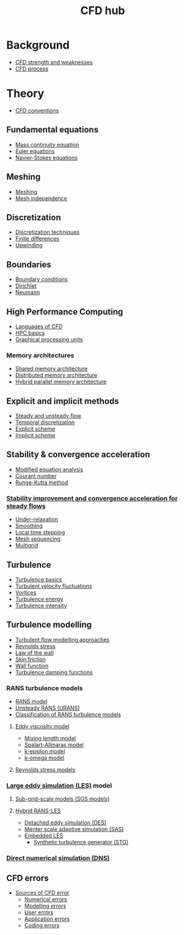 :PROPERTIES:
:ID:       a1347854-68de-4ec7-a94f-99d7db3b2a01
:END:
#+title: CFD hub

* Background
- [[id:e9e1facf-6331-4052-a337-e9f14d5c06e5][CFD strength and weaknesses]]
- [[id:501f6284-468d-4b33-a967-5cd02933dae7][CFD process]]

* Theory
- [[id:9586f42a-7341-40f2-bd54-d514e965851a][CFD conventions]]
** Fundamental equations
- [[id:ad8a5073-fd5d-4c39-8b28-749060131385][Mass continuity equation]]
- [[id:04ab74b5-df67-47c1-aa87-33c022c84501][Euler equations]]
- [[id:917a4eb2-c4c0-4bbf-83d8-ed65ccef18f2][Navier-Stokes equations]]
** Meshing
- [[id:bd467448-61c5-4dfb-bdbb-2ea516628a0f][Meshing]]
- [[id:20e08c09-6934-401e-8f27-3375b09b314c][Mesh independence]]
** Discretization
- [[id:a1b71fda-3289-4304-9ee1-46c274781c76][Discretization techniques]]
- [[id:7b412b3c-ecce-47ff-a186-ef2fb10cf387][Finite differences]]
- [[id:0023b56a-2aaf-4155-85c3-e14076f7a59c][Upwinding]]
** Boundaries
- [[id:438274de-8894-4ba7-9f51-715e206bf46a][Boundary conditions]]
- [[id:90cde5d8-c57e-4a5a-b8f9-d45ebb90e413][Dirichlet]]
- [[id:0dca3e3a-7634-455c-914f-1e54ddd964e0][Neumann]]
** High Performance Computing
- [[id:56f918ca-8d08-4e59-96ef-3e1171c3094a][Languages of CFD]]
- [[id:725c9328-6390-45b6-aaab-2d73693f1ded][HPC basics]]
- [[id:e8430698-9481-4339-a037-b017fee7e4db][Graphical processing units]]
*** Memory architectures
- [[id:3f6851a8-5322-48f4-943e-d75101cd1190][Shared memory architecture]]
- [[id:154bdb9f-4f87-4420-8b9d-c28e50bbd842][Distributed memory architecture]]
- [[id:f822b835-5e6b-414e-a6ea-fea4c2b49a01][Hybrid parallel memory architecture]]
** Explicit and implicit methods
- [[id:9144ea7d-bb69-4755-99f5-ceeffe2bb21f][Steady and unsteady flow]]
- [[id:d20c1d12-c5cb-4518-8446-8b7bd9fedd1c][Temporal discretization]]
- [[id:b1d6e8fe-ce6a-431e-96bd-6a70ec809625][Explicit scheme]]
- [[id:575f159f-700d-460c-a20a-c69a2c32dfd2][Implicit scheme]]
** Stability & convergence acceleration
- [[id:9dc87607-4812-4d90-b9a4-047dd32f15d4][Modified equation analysis]]
- [[id:749b6fab-dcdb-4002-a20c-27ec3eefe53a][Courant number]]
- [[id:a476d1c7-c504-46f0-b590-f1d9bb1c7d85][Runge-Kutta method]]
*** [[id:01642bd1-dc9b-409c-8c2c-629d360f1711][Stability improvement and convergence acceleration for steady flows]]
- [[id:9f59b5dd-4631-4d98-b648-08285746785a][Under-relaxation]]
- [[id:518a9824-39c6-4518-8ce1-265801a13db9][Smoothing]]
- [[id:9b661dd3-b4e4-4f86-b93b-bb6fe14c01d7][Local time stepping]]
- [[id:a7d7763c-2bd2-4bea-ab95-08de63774596][Mesh sequencing]]
- [[id:e3f4f157-9728-4e7b-a2f7-963794f07f06][Multigrid]]
** Turbulence
- [[id:5756548b-007f-44a6-8a69-65c43cbc292e][Turbulence basics]]
- [[id:14e9937f-54c1-49ca-8a4f-d6536dcd26c5][Turbulent velocity fluctuations]]
- [[id:6cb2f926-6c0f-4f85-97f6-683e49cedc4e][Vortices]]
- [[id:be1fab88-52ca-46d0-a785-e4c96451a113][Turbulence energy]]
- [[id:507c5286-9a95-4097-beb2-c5d4e66d58fc][Turbulence intensity]]
** Turbulence modelling
- [[id:c69e13c0-095c-4ca7-ab97-73aecd403f17][Turbulent flow modelling approaches]]
- [[id:e43e1cea-99a7-47c1-99c1-5741791b2461][Reynolds stress]]
- [[id:edb88f7a-ab59-41c7-a56a-fd8f4045aa1f][Law of the wall]]
- [[id:f8682b5f-004d-4adc-bd74-e106b0b3c189][Skin friction]]
- [[id:bc2b8c3e-de65-4cc8-bc45-37f43cf96c21][Wall function]]
- [[id:c10a3e7e-d03c-4e1f-82cd-bcfb440f0ae8][Turbulence damping functions]]
*** RANS turbulence models
- [[id:ca2a74bf-52f8-4b77-a304-5cbe431143d5][RANS model]]
- [[id:8123d739-956e-43ef-8722-2640c20ff625][Unsteady RANS (URANS)]]
- [[id:a7243ebf-569e-41cd-a90a-ed77985a9c68][Classification of RANS turbulence models]]
**** [[id:341e55e9-c2df-4daf-a31e-fac9337e1638][Eddy viscosity model]]
  - [[id:59f4c0f0-aa08-48a1-9c19-a62e780206b1][Mixing length model]]
  - [[id:3cef5865-53ef-4172-ade7-6cf131e29090][Spalart-Allmaras model]]
  - [[id:8ac1d8d9-9fad-42a0-ac17-ef6ea006599f][k-epsilon model]]
  - [[id:1b39f326-0fe2-4af4-a9ac-b54a20564a6e][k-omega model]]
**** [[id:9ef2efbc-b063-44b7-850a-4db9da7111d3][Reynolds stress models]]
*** [[id:ed6d4951-4845-4989-8415-824d8bca1d10][Large eddy simulation (LES)]] model
**** [[id:d6ce0500-0fd1-40fb-8b51-8f8ce1cfe0e9][Sub-grid-scale models (SGS models)]]
**** [[id:6c45dc70-7e68-4a12-b98e-27bea5368cbc][Hybrid RANS-LES]]
- [[id:62601e83-ac19-470d-81b8-f056d3f674fd][Detached eddy simulation (DES)]]
- [[id:215a6a61-a14e-40b2-b24f-c20b295463ab][Menter scale adaptive simulation (SAS)]]
- [[id:a9df2e1a-d174-4f0b-b582-df041d654c22][Embedded LES]]
  - [[id:db019dbc-aa82-4cbf-ba1d-ec2fd36519e5][Synthetic turbulence generator (STG)]]
*** [[id:09bf99d7-e7ec-46d2-90f8-763ef2a9fd14][Direct numerical simulation (DNS)]]
** CFD errors
- [[id:b41607a5-ab5f-443f-9178-5fa9d466ef4a][Sources of CFD error]]
  - [[id:e68eade6-677d-43ec-960e-dac6286511d4][Numerical errors]]
  - [[id:d2175b22-bd20-4003-bb06-996e301bba07][Modelling errors]]
  - [[id:c885e66d-c5f2-4c4d-bf1f-b86a411e3d76][User errors]]
  - [[id:b37e0f8d-939c-44a4-a219-3cc806a222ba][Application errors]]
  - [[id:42d4d94d-0a66-4d56-8b8f-01200fd6f8d9][Coding errors]]
